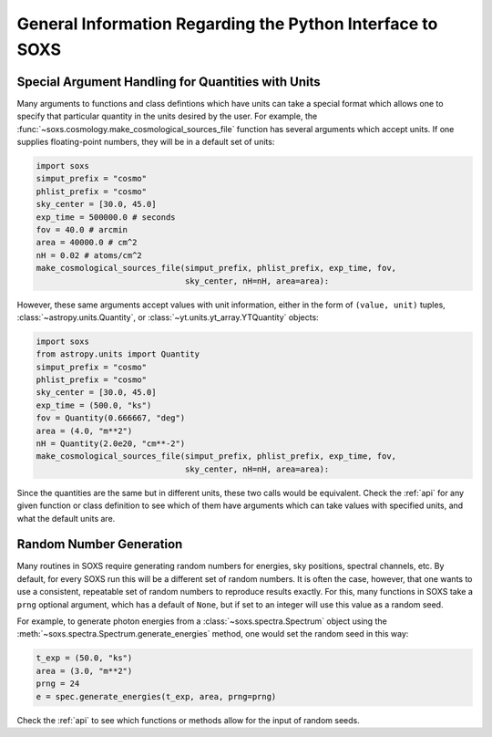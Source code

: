 .. _general-info:

General Information Regarding the Python Interface to SOXS
==========================================================

.. _units:

Special Argument Handling for Quantities with Units
---------------------------------------------------

Many arguments to functions and class defintions which have units can 
take a special format which allows one to specify that particular
quantity in the units desired by the user. For example, the 
:func:`~soxs.cosmology.make_cosmological_sources_file` function has
several arguments which accept units. If one supplies floating-point
numbers, they will be in a default set of units:

.. code-block:: python

    import soxs
    simput_prefix = "cosmo"
    phlist_prefix = "cosmo"
    sky_center = [30.0, 45.0]
    exp_time = 500000.0 # seconds
    fov = 40.0 # arcmin
    area = 40000.0 # cm^2
    nH = 0.02 # atoms/cm^2
    make_cosmological_sources_file(simput_prefix, phlist_prefix, exp_time, fov, 
                                   sky_center, nH=nH, area=area):

However, these same arguments accept values with unit information, either in the
form of ``(value, unit)`` tuples, :class:`~astropy.units.Quantity`, or
:class:`~yt.units.yt_array.YTQuantity` objects:

.. code-block:: python

    import soxs
    from astropy.units import Quantity
    simput_prefix = "cosmo"
    phlist_prefix = "cosmo"
    sky_center = [30.0, 45.0]
    exp_time = (500.0, "ks")
    fov = Quantity(0.666667, "deg")
    area = (4.0, "m**2") 
    nH = Quantity(2.0e20, "cm**-2") 
    make_cosmological_sources_file(simput_prefix, phlist_prefix, exp_time, fov, 
                                   sky_center, nH=nH, area=area):

Since the quantities are the same but in different units, these two calls would
be equivalent. Check the :ref:`api` for any given function or class definition 
to see which of them have arguments which can take values with specified units, 
and what the default units are.

.. _random-numbers:

Random Number Generation
------------------------

Many routines in SOXS require generating random numbers for energies, sky
positions, spectral channels, etc. By default, for every SOXS run this will
be a different set of random numbers. It is often the case, however, that one
wants to use a consistent, repeatable set of random numbers to reproduce results
exactly. For this, many functions in SOXS take a ``prng`` optional argument, 
which has a default of ``None``, but if set to an integer will use this value as
a random seed. 

For example, to generate photon energies from a :class:`~soxs.spectra.Spectrum`
object using the :meth:`~soxs.spectra.Spectrum.generate_energies` method, one 
would set the random seed in this way:

.. code-block:: python

    t_exp = (50.0, "ks")
    area = (3.0, "m**2")
    prng = 24
    e = spec.generate_energies(t_exp, area, prng=prng)

Check the :ref:`api` to see which functions or methods allow for the input of 
random seeds. 
